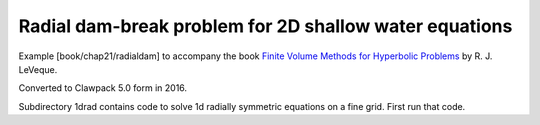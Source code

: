 
.. _fvmbook_chap21/radialdam:

Radial dam-break problem for 2D shallow water equations
--------------------------------------------------------


Example [book/chap21/radialdam] to accompany the book
`Finite Volume Methods for Hyperbolic Problems
<http://www.clawpack.org/book.html>`_
by R. J. LeVeque.

Converted to Clawpack 5.0 form in 2016.


Subdirectory 1drad contains code to solve 1d radially symmetric equations
on a fine grid.  First run that code. 

    
